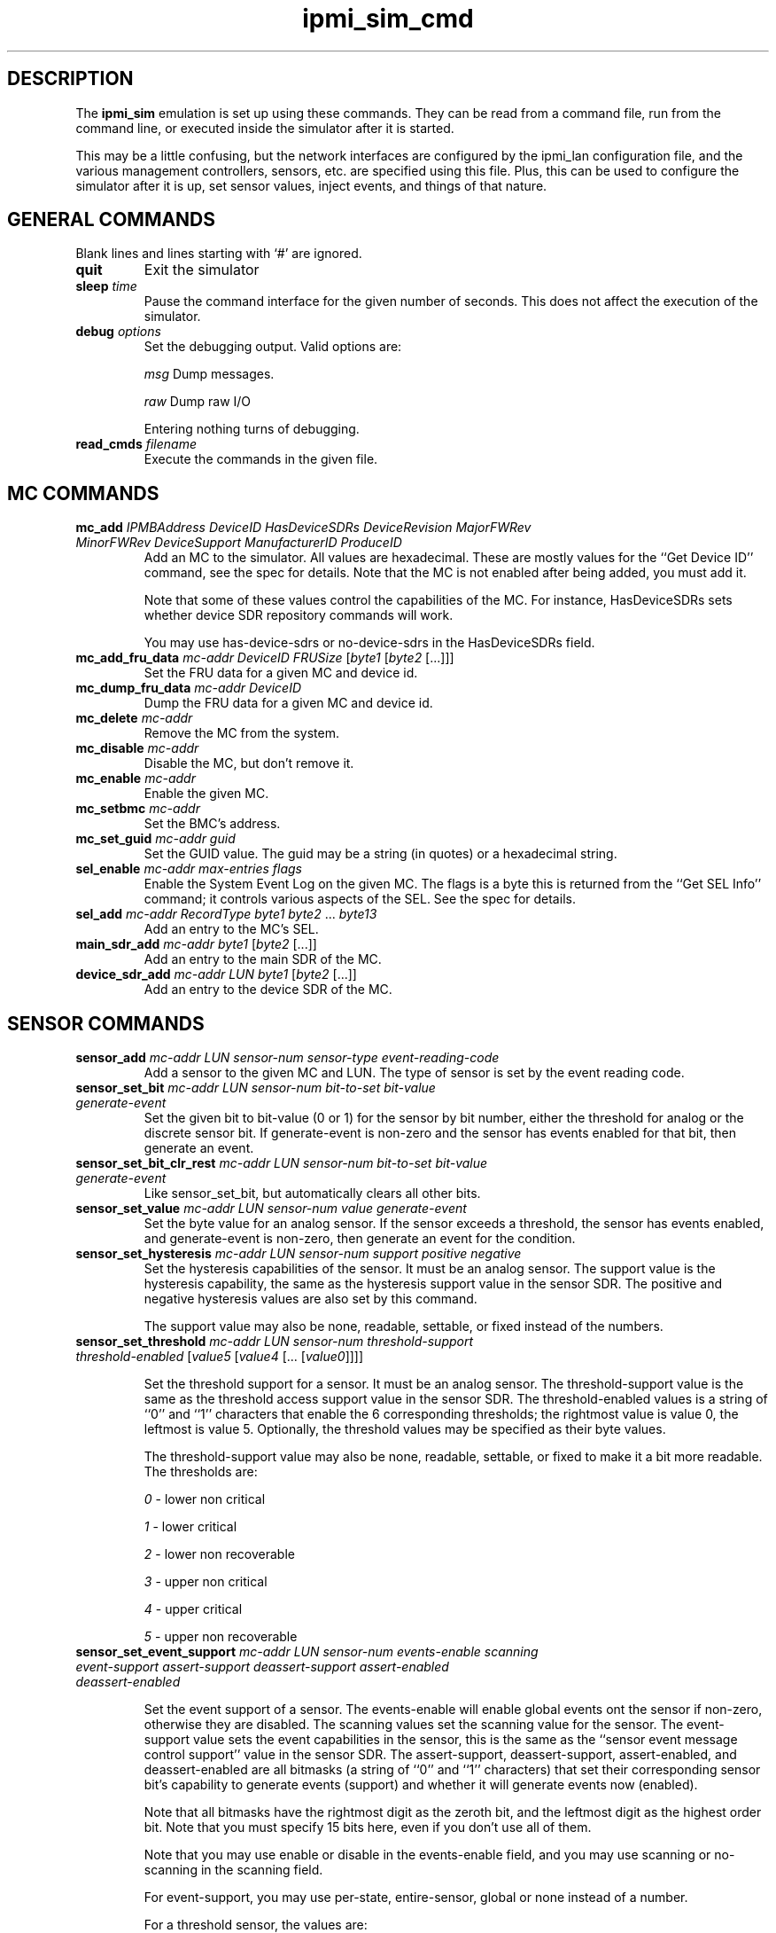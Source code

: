 .TH ipmi_sim_cmd 5 06/26/12 OpenIPMI "IPMI LAN Simulator commands"

.SH DESCRIPTION
The
.B ipmi_sim
emulation is set up using these commands.  They can be read from a
command file, run from the command line, or executed inside the
simulator after it is started.

This may be a little confusing, but the network interfaces are
configured by the ipmi_lan configuration file, and the various
management controllers, sensors, etc. are specified using this
file.  Plus, this can be used to configure the simulator after
it is up, set sensor values, inject events, and things of that
nature.

.SH GENERAL COMMANDS

Blank lines and lines starting with `#' are ignored.

.TP
\fBquit\fP
Exit the simulator

.TP
\fBsleep\fP \fItime\fP
Pause the command interface for the given number of seconds.  This does
not affect the execution of the simulator.

.TP
\fBdebug\fP \fIoptions\fP
Set the debugging output.  Valid options are:

.I msg
Dump messages.

.I raw
Dump raw I/O

Entering nothing turns of debugging.

.TP
\fBread_cmds\fP \fIfilename\fP
Execute the commands in the given file.

.SH MC COMMANDS

.TP
\fBmc_add\fP \fIIPMBAddress\fP \fIDeviceID\fP \fIHasDeviceSDRs\fP \fIDeviceRevision\fP \fIMajorFWRev\fP \fIMinorFWRev\fP \fIDeviceSupport\fP \fIManufacturerID\fP \fIProduceID\fP
Add an MC to the simulator.  All values are hexadecimal.  These are mostly
values for the ``Get Device ID'' command, see the spec for details.  Note
that the MC is not enabled after being added, you must add it.

Note that some of these values control the capabilities of the MC.  For
instance, HasDeviceSDRs sets whether device SDR repository commands will
work.

You may use has-device-sdrs or no-device-sdrs in the HasDeviceSDRs field.

.TP
\fBmc_add_fru_data\fP \fImc-addr\fP \fIDeviceID\fP \fIFRUSize\fP [\fIbyte1\fP [\fIbyte2\fP [...]]]
Set the FRU data for a given MC and device id.

.TP
\fBmc_dump_fru_data\fP \fImc-addr\fP \fIDeviceID\fP
Dump the FRU data for a given MC and device id.

.TP
\fBmc_delete\fP \fImc-addr\fP
Remove the MC from the system.

.TP
\fBmc_disable\fP \fImc-addr\fP
Disable the MC, but don't remove it.

.TP
\fBmc_enable\fP \fImc-addr\fP
Enable the given MC.

.TP
\fBmc_setbmc\fP \fImc-addr\fP
Set the BMC's address.

.TP
\fBmc_set_guid\fP \fImc-addr\fP \fIguid\fP
Set the GUID value.  The guid may be a string (in quotes) or a hexadecimal
string.

.TP
\fBsel_enable\fP \fImc-addr\fP \fImax-entries\fP \fIflags\fP
Enable the System Event Log on the given MC.  The flags is a byte
this is returned from the ``Get SEL Info'' command; it controls various
aspects of the SEL.  See the spec for details.

.TP
\fBsel_add\fP \fImc-addr\fP \fIRecordType\fP \fIbyte1\fP \fIbyte2\fP ... \fIbyte13\fP
Add an entry to the MC's SEL.

.TP
\fBmain_sdr_add\fP \fImc-addr\fP \fIbyte1\fP [\fIbyte2\fP [...]]
Add an entry to the main SDR of the MC.

.TP
\fBdevice_sdr_add\fP \fImc-addr\fP \fILUN\fP \fIbyte1\fP [\fIbyte2\fP [...]]
Add an entry to the device SDR of the MC.

.SH SENSOR COMMANDS

.TP
\fBsensor_add\fP \fImc-addr\fP \fILUN\fP \fIsensor-num\fP \fIsensor-type\fP \fIevent-reading-code\fP
Add a sensor to the given MC and LUN.  The type of sensor is set by the
event reading code.

.TP
\fBsensor_set_bit\fP \fImc-addr\fP \fILUN\fP \fIsensor-num\fP \fIbit-to-set\fP \fIbit-value\fP \fIgenerate-event\fP
Set the given bit to bit-value (0 or 1) for the sensor by bit number,
either the threshold for analog or the discrete sensor bit.  If
generate-event is non-zero and the sensor has events enabled for that
bit, then generate an event.

.TP
\fBsensor_set_bit_clr_rest\fP \fImc-addr\fP \fILUN\fP \fIsensor-num\fP \fIbit-to-set\fP \fIbit-value\fP \fIgenerate-event\fP
Like sensor_set_bit, but automatically clears all other bits.

.TP
\fBsensor_set_value\fP \fImc-addr\fP \fILUN\fP \fIsensor-num\fP \fIvalue\fP \fIgenerate-event\fP
Set the byte value for an analog sensor.  If the sensor exceeds a
threshold, the sensor has events enabled, and generate-event is non-zero,
then generate an event for the condition.

.TP
\fBsensor_set_hysteresis\fP \fImc-addr\fP \fILUN\fP \fIsensor-num\fP \fIsupport\fP \fIpositive\fP \fInegative\fP
Set the hysteresis capabilities of the sensor.  It must be an analog
sensor.  The support value is the hysteresis capability, the same as
the hysteresis support value in the sensor SDR.  The positive and
negative hysteresis values are also set by this command.

The support value may also be none, readable, settable, or fixed instead
of the numbers.

.TP
\fBsensor_set_threshold\fP \fImc-addr\fP \fILUN\fP \fIsensor-num\fP \fIthreshold-support\fP \fIthreshold-enabled\fP [\fIvalue5\fP [\fIvalue4\fP [... [\fIvalue0\fP]]]]

Set the threshold support for a sensor.  It must be an analog sensor.
The threshold-support value is the same as the threshold access
support value in the sensor SDR.  The threshold-enabled values is a
string of ``0'' and ``1'' characters that enable the 6 corresponding
thresholds; the rightmost value is value 0, the leftmost is value 5.
Optionally, the threshold values may be specified as their byte
values.

The threshold-support value may also be none, readable, settable, or fixed
to make it a bit more readable.  The thresholds are:

.I 0
- lower non critical

.I 1
- lower critical

.I 2
- lower non recoverable

.I 3
- upper non critical

.I 4
- upper critical

.I 5
- upper non recoverable

.TP
\fBsensor_set_event_support\fP \fImc-addr\fP \fILUN\fP \fIsensor-num\fP \fIevents-enable\fP \fIscanning\fP \fIevent-support\fP \fIassert-support\fP \fIdeassert-support\fP \fIassert-enabled\fP \fIdeassert-enabled\fP 

Set the event support of a sensor.  The events-enable will enable
global events ont the sensor if non-zero, otherwise they are disabled.
The scanning values set the scanning value for the sensor.  The
event-support value sets the event capabilities in the sensor, this is
the same as the ``sensor event message control support'' value in the
sensor SDR.  The assert-support, deassert-support, assert-enabled, and
deassert-enabled are all bitmasks (a string of ``0'' and ``1''
characters) that set their corresponding sensor bit's capability to
generate events (support) and whether it will generate events now
(enabled).

Note that all bitmasks have the rightmost digit as the zeroth bit, and
the leftmost digit as the highest order bit.  Note that you must
specify 15 bits here, even if you don't use all of them.

Note that you may use enable or disable in the events-enable field, 
and you may use scanning or no-scanning in the scanning field.

For event-support, you may use per-state, entire-sensor, global or none
instead of a number.

For a threshold sensor, the values are:

.I 0
 - lower non-critical going low

.I 1
 - lower non-critical going high

.I 2
 - lower critical going low

.I 3
 - lower critical going high

.I 4
 - lower non-recoverable going low

.I 5
 - lower non-recoverable going high

.I 6
 - upper non-critical going low

.I 7
 - upper non-critical going high

.I 8
 - upper critical going low

.I 9
 - upper critical going high

.I 1
 - upper non-recoverable going low

.I 1
 - upper non-recoverable going high

Note that the "lower going high" and "upper going low" values are
not supported, since they are simply stupid.


.SH ATCA OEM COMMANDS
These are for emulation of special ATCA capabilities.

.TP
\fBatca_enable\fP
The system is an ATCA system, enables the other ATCA capabilities.

Note that you should do this *before* creating any MCs (this should
really be first) because the MCs are set up a little differently for
ATCA mode.  This causes the MCs to be able to handle PICMG commands
properly, sets up 2 LEDs by default, and enables proper hot-swap
handling, including the blue LED.  By default the blue LED supports
local control and the other LEDs do not and are red.

In ATCA mode, to drive the hot-swap state machine, you should use
sensor_set_bit_clr_rest to set the hot-swap state.

.TP
\fBatca_set_site\fP \fIhardware-address\fP \fIsite-type\fP \fIsite-number\fP 
Sets the given values for an ATCA system, the values returned by the
get address commands.

.TP
\fBmc_set_num_leds\fP \fImc-addr\fP \fIcount\fP
Set the number of ATCA LEDs the MC has.

.TP
\fBmc_set_power\fP \fImc-addr\fP \fIpower\fP \fIgen-event\fP
Set the ATCA power setting for the MC as its numeric value.  If gen-event
is non-zero, generate an event for the change.

.SH "FILES"
/etc/ipmi/lan.conf

.SH "SEE ALSO"
.BR ipmi_sim (1)

.SH "KNOWN PROBLEMS"
IPMI is unnecessarily complicated.  Hords of capabilities are not yet
implemented.

.SH AUTHOR
.PP
Corey Minyard <cminyard@mvista.com>
